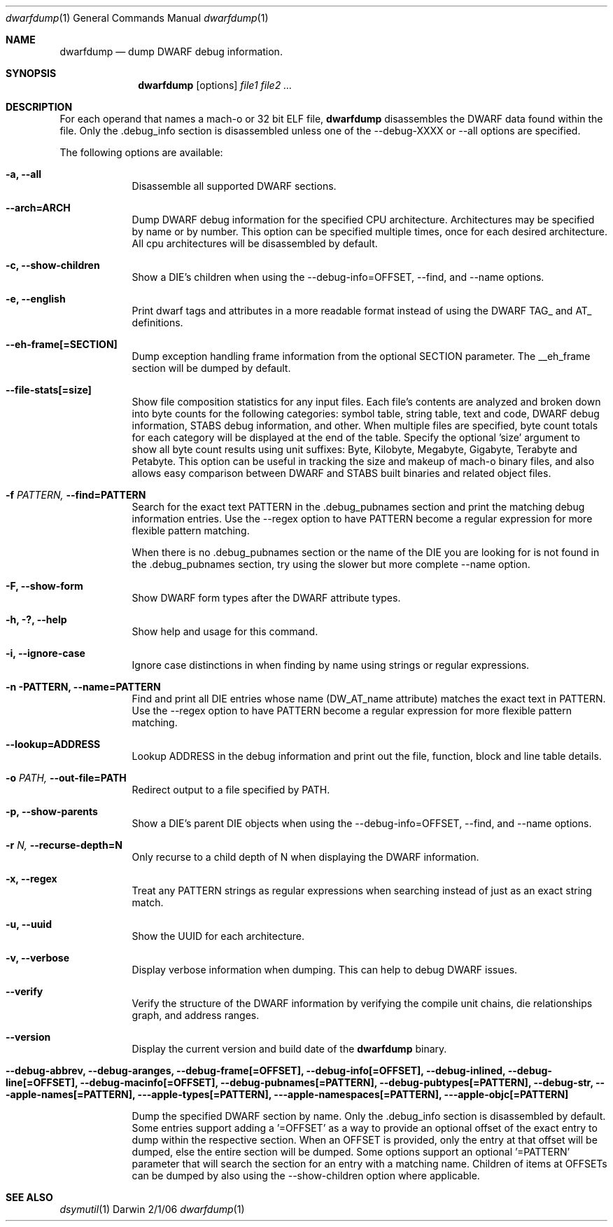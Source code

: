 .\"Modified from man(1) of FreeBSD, the NetBSD mdoc.template, and mdoc.samples.
.\"See Also:
.\"man mdoc.samples for a complete listing of options
.\"man mdoc for the short list of editing options
.\"/usr/share/misc/mdoc.template
.Dd 2/1/06               \" DATE 
.Dt dwarfdump 1      \" Program name and manual section number 
.Os Darwin
.Sh NAME                 \" Section Header - required - don't modify 
.Nm dwarfdump
.\" The following lines are read in generating the apropos(man -k) database. Use only key
.\" words here as the database is built based on the words here and in the .ND line. 
.\".Nm Other_name_for_same_program(),
.\" Use .Nm macro to designate other names for the documented program.
.Nd dump DWARF debug information.
.Sh SYNOPSIS             \" Section Header - required - don't modify
.Nm
.Op options
.Ar file1             \" Underlined argument - use .Ar anywhere to underline
.Ar file2             \" Underlined argument - use .Ar anywhere to underline
.Ar ...             \" Underlined argument - use .Ar anywhere to underline
.Sh DESCRIPTION          \" Section Header - required - don't modify
For each operand that names a mach-o or 32 bit ELF file,
.Nm
disassembles the DWARF data found within the file. Only the .debug_info section 
is disassembled unless one of the --debug-XXXX or --all options are specified. 
.Pp                      \" Inserts a space
The following options are available:
.Bl -tag -width -indent  \" Differs from above in tag removed 
.It Fl a, -all           \"-a flag
Disassemble all supported DWARF sections.
.It Fl -arch=ARCH
Dump DWARF debug information for the specified CPU architecture. 
Architectures may be specified by name or by number. 
This option can be specified multiple times, once for each desired architecture. 
All cpu architectures will be disassembled by default. 
.Pp
.It Fl c, -show-children
Show a DIE's children when using the --debug-info=OFFSET, --find,
and --name options.
.It Fl e, -english
Print dwarf tags and attributes in a more readable format instead of
using the DWARF TAG_ and AT_ definitions.
.It Fl -eh-frame[=SECTION]
Dump exception handling frame information from the optional SECTION parameter. 
The __eh_frame section will be dumped by default.
.It Fl -file-stats[=size]
Show file composition statistics for any input files. Each file's contents 
are analyzed and broken down into byte counts for the following categories: 
symbol table, string table, text and code, DWARF debug information, STABS debug 
information, and other. When multiple files are specified, byte count totals for 
each category will be displayed at the end of the table. 
Specify the optional 'size' argument to show all byte count results
using unit suffixes: Byte, Kilobyte, Megabyte, Gigabyte, Terabyte and Petabyte. This
option can be useful in tracking the size and makeup of mach-o binary 
files, and also allows easy comparison between DWARF and STABS built
binaries and related object files.
.Pp
.It Fl f Ar PATTERN, Fl -find=PATTERN
Search for the exact text PATTERN in the .debug_pubnames section and
print the matching debug information entries. Use the --regex
option to have PATTERN become a regular expression for more flexible
pattern matching.
.Pp
When there is no .debug_pubnames section or the name of the DIE you are
looking for is not found in the .debug_pubnames section, try using the
slower but more complete --name option.
.Pp
.It Fl F, -show-form
Show DWARF form types after the DWARF attribute types.
.Pp
.It Fl h, ?, -help
Show help and usage for this command.
.Pp
.It Fl i, -ignore-case
Ignore case distinctions in when finding by name using strings or
regular expressions.
.Pp
.It Fl n PATTERN, Fl -name=PATTERN
Find and print all DIE entries whose name (DW_AT_name attribute) matches
the exact text in PATTERN. Use the --regex option to have PATTERN
become a regular expression for more flexible pattern matching.
.Pp
.It Fl -lookup=ADDRESS
Lookup ADDRESS in the debug information and print out the file, function,
block and line table details.
.Pp
.It Fl o Ar PATH, Fl -out-file=PATH
Redirect output to a file specified by PATH.
.Pp
.It Fl p, -show-parents
Show a DIE's parent DIE objects when using the --debug-info=OFFSET, --find,
and --name options.
.Pp
.It Fl r Ar N, Fl -recurse-depth=N
Only recurse to a child depth of N when displaying the DWARF
information.
.Pp
.It Fl x, -regex
Treat any PATTERN strings as regular expressions when searching instead
of just as an exact string match.
.Pp
.It Fl u, -uuid
Show the UUID for each architecture.
.Pp
.It Fl v, -verbose
Display verbose information when dumping. This can help to debug DWARF
issues.
.Pp
.It Fl -verify
Verify the structure of the DWARF information by verifying the compile
unit chains, die relationships graph, and address ranges.
.Pp
.It Fl -version
Display the current version and build date of the
.Nm
binary.
.Pp
.It Fl -debug-abbrev, -debug-aranges, -debug-frame[=OFFSET], -debug-info[=OFFSET], -debug-inlined, -debug-line[=OFFSET], -debug-macinfo[=OFFSET], -debug-pubnames[=PATTERN], -debug-pubtypes[=PATTERN], -debug-str, --apple-names[=PATTERN], --apple-types[=PATTERN], --apple-namespaces[=PATTERN], --apple-objc[=PATTERN]

Dump the specified DWARF section by name. Only the .debug_info section is
disassembled by default. Some entries support adding a '=OFFSET'
as a way to provide an optional offset of the exact entry to dump within
the respective section. When an OFFSET is provided, only the entry at that
offset will be dumped, else the entire section will be dumped. Some options 
support an optional '=PATTERN' parameter that will search the section for an
entry with a matching name. Children of items at OFFSETs can be dumped by also
using the --show-children option where applicable.
.El                      \" Ends the list
.Pp
.\" .Sh ENVIRONMENT      \" May not be needed
.\" .Bl -tag -width "ENV_VAR_1" -indent \" ENV_VAR_1 is width of the string ENV_VAR_1
.\" .It Ev ENV_VAR_1
.\" Description of ENV_VAR_1
.\" .It Ev ENV_VAR_2
.\" Description of ENV_VAR_2
.\" .El                      
.\".Sh FILES                \" File used or created by the topic of the man page
.\".Bl -tag -width "/Users/joeuser/Library/really_long_file_name" -compact
.\".It Pa /usr/share/file_name
.\"FILE_1 description
.\".It Pa /Users/joeuser/Library/really_long_file_name
.\"FILE_2 description
.\".El                      \" Ends the list
.\" .Sh DIAGNOSTICS       \" May not be needed
.\" .Bl -diag
.\" .It Diagnostic Tag
.\" Diagnostic informtion here.
.\" .It Diagnostic Tag
.\" Diagnostic informtion here.
.\" .El
.Sh SEE ALSO 
.\" List links in ascending order by section, alphabetically within a section.
.\" Please do not reference files that do not exist without filing a bug report
.Xr dsymutil 1 
.\" .Sh BUGS              \" Document known, unremedied bugs 
.\" .Sh HISTORY           \" Document history if command behaves in a unique manner 